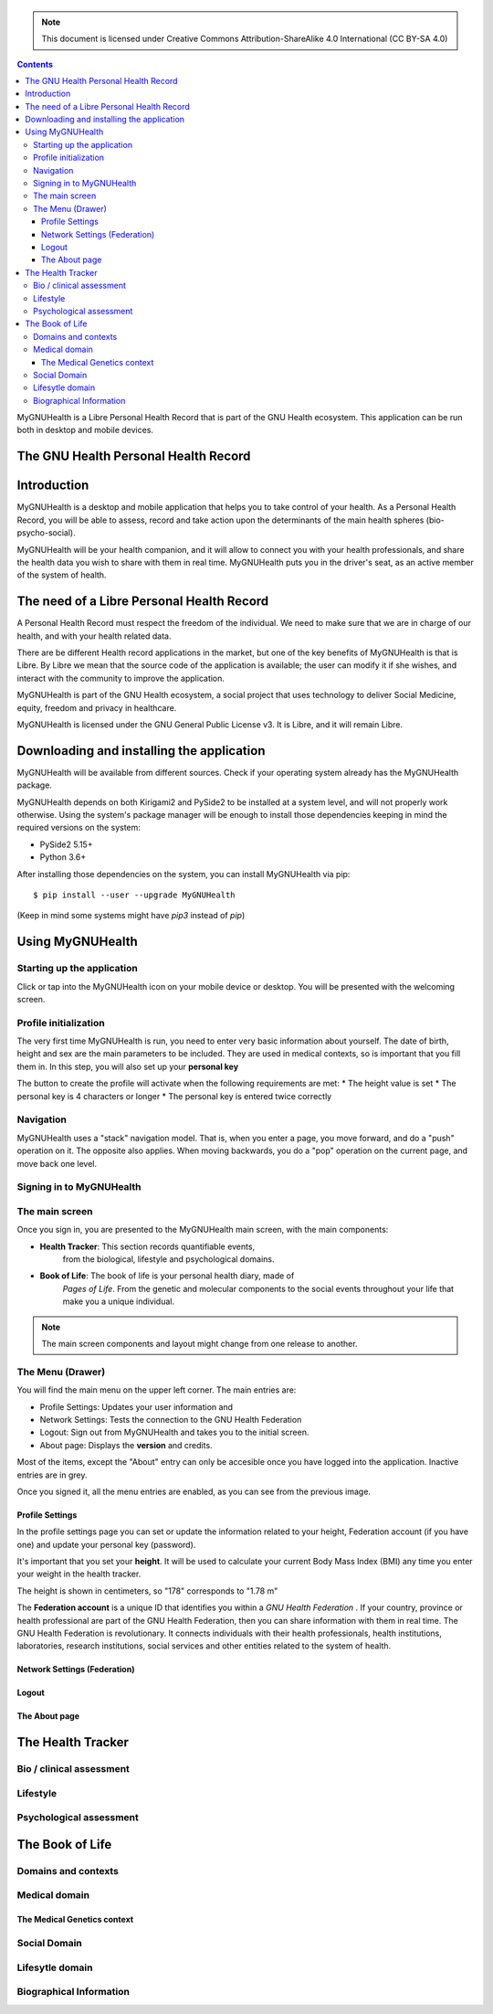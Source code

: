===============
 |MyGNUHealth|
===============

.. Note:: This document is licensed under Creative Commons 
    Attribution-ShareAlike 4.0 International (CC BY-SA 4.0) 

.. contents::

MyGNUHealth is a Libre Personal Health Record that is part of the GNU Health
ecosystem. This application can be run both in desktop and mobile devices.

The GNU Health Personal Health Record 
=====================================


Introduction
============
MyGNUHealth is a desktop and mobile application that helps you to take 
control of your health. As a Personal Health Record, you will be able to assess, 
record and take action upon the determinants of the main health spheres 
(bio-psycho-social).

MyGNUHealth will be your health companion, and it will allow to connect you
with your health professionals, and share the health data you wish to share 
with them in real time.
MyGNUHealth puts you in the driver's seat, as an active member of the system of
health.


The need of a Libre Personal Health Record
==========================================
A Personal Health Record must respect the freedom of the individual.
We need to make sure that we are in charge of our health, and with your health
related data.

There are be different Health record applications in the market, but one of
the key benefits of MyGNUHealth is that is Libre. By Libre we mean that the source
code of the application is available; the user can modify it if she wishes, and
interact with the community to improve the application. 

MyGNUHealth is part of the GNU Health ecosystem, a social project that uses
technology to deliver Social Medicine, equity, freedom and privacy in healthcare.

MyGNUHealth is licensed under the GNU General Public License v3. It is Libre, and
it will remain Libre.

Downloading and installing the application
==========================================

MyGNUHealth will be available from different sources. Check if your operating
system already has the MyGNUHealth package.

MyGNUHealth depends on both Kirigami2 and PySide2 to be installed at a system
level, and will not properly work otherwise.
Using the system's package manager will be enough to install those dependencies
keeping in mind the required versions on the system:

* PySide2 5.15+
* Python 3.6+

After installing those dependencies on the system,
you can install MyGNUHealth via pip::

 $ pip install --user --upgrade MyGNUHealth

(Keep in mind some systems might have `pip3` instead of `pip`)


Using MyGNUHealth
=================

Starting up the application
---------------------------
|InitialScreen|

Click or tap into the MyGNUHealth icon on your mobile device or desktop.
You will be presented with the welcoming screen.


Profile initialization
----------------------
The very first time MyGNUHealth is run, you need to enter very basic information
about yourself. The date of birth, height and sex are the main parameters to 
be included. They are used in medical contexts, so is important that you 
fill them in. In this step, you will also set up your **personal key**

|ProfileInitialization|

The button to create the profile will activate when the following requirements
are met:
* The height value is set
* The personal key is 4 characters or longer
* The personal key is entered twice correctly

Navigation
----------
MyGNUHealth uses a "stack" navigation model. That is, when you enter a
page, you move forward, and do a "push" operation on it. The opposite 
also applies. When moving backwards, you do a "pop" operation on the
current page, and move back one level.





Signing in to MyGNUHealth
-------------------------
|LoginScreen|




The main screen
---------------
|MainScreen|

Once you sign in, you are presented to the MyGNUHealth main screen, with the 
main components:

* **Health Tracker**: This section records quantifiable events,
    from the biological, lifestyle and psychological domains.
     
* **Book of Life**: The book of life is your personal health diary, made of 
    *Pages of Life*. From the genetic and molecular components to the social 
    events throughout your life that make you a unique individual.

.. note:: The main screen components and layout might change from one release
    to another.


The Menu (Drawer)
-----------------
|Menu| 

You will find the main menu on the upper left corner. 
The main entries are:

* Profile Settings: Updates your user information and 
* Network Settings: Tests the connection to the GNU Health Federation
* Logout: Sign out from MyGNUHealth and takes you to the initial screen.
* About page: Displays the **version** and credits.


|MenuActive|

Most of the items, except the "About" entry can only be accesible once 
you have logged into the application. Inactive entries are in grey.


Once you signed it, all the menu entries are enabled, as you can see from the
previous image.

Profile Settings
~~~~~~~~~~~~~~~~
In the profile settings page you can set or update the information related to
your height, Federation account (if you have one) and update your personal
key (password).

|ProfileSettings|

It's important that you set your **height**. It will be used to calculate your
current Body Mass Index (BMI) any time you enter your weight in the health
tracker.

The height is shown in centimeters, so "178" corresponds to "1.78 m"

The **Federation account** is a unique ID that identifies you within a 
*GNU Health Federation* . If your country, province or health professional are
part of the GNU Health Federation, then you can share information with them
in real time.
The GNU Health Federation is revolutionary. It connects individuals with their
health professionals, health institutions, laboratories, research institutions,
social services and other entities related to the system of health.


Network Settings (Federation)
~~~~~~~~~~~~~~~~~~~~~~~~~~~~~

Logout
~~~~~~

The About page
~~~~~~~~~~~~~~


The Health Tracker
==================

Bio / clinical assessment
-------------------------


Lifestyle
---------


Psychological assessment
------------------------


The Book of Life
================

Domains and contexts
--------------------

Medical domain
--------------

The Medical Genetics context
~~~~~~~~~~~~~~~~~~~~~~~~~~~~

Social Domain
-------------

Lifesytle domain
----------------


Biographical Information
------------------------




.. |InitialScreen| image:: ./images/initial_screen.png
.. |MainScreen| image:: ./images/main_screen.png
.. |ProfileInitialization| image:: ./images/user_profile_initialization.png
.. |MyGNUHealth| image:: ./images/mygnuhealth.png
.. |LoginScreen| image:: ./images/login_screen.png
.. |Menu| image:: ./images/menu_global_drawer.png
.. |MenuActive| image:: ./images/menu_global_drawer_active.png
.. |ProfileSettings| image:: ./images/profile_settings.png
